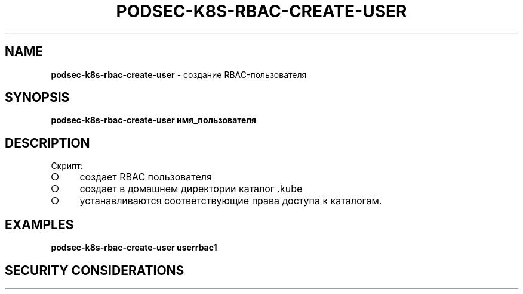 .\" generated with Ronn/v0.7.3
.\" http://github.com/rtomayko/ronn/tree/0.7.3
.
.TH "PODSEC\-K8S\-RBAC\-CREATE\-USER" "1" "March 2023" "" ""
.
.SH "NAME"
\fBpodsec\-k8s\-rbac\-create\-user\fR \- создание RBAC\-пользователя
.
.SH "SYNOPSIS"
\fBpodsec\-k8s\-rbac\-create\-user имя_пользователя\fR
.
.SH "DESCRIPTION"
Скрипт:
.
.IP "\[ci]" 4
создает RBAC пользователя
.
.IP "\[ci]" 4
создает в домашнем директории каталог \.kube
.
.IP "\[ci]" 4
устанавливаются соответствующие права доступа к каталогам\.
.
.IP "" 0
.
.SH "EXAMPLES"
\fBpodsec\-k8s\-rbac\-create\-user userrbac1\fR
.
.SH "SECURITY CONSIDERATIONS"

